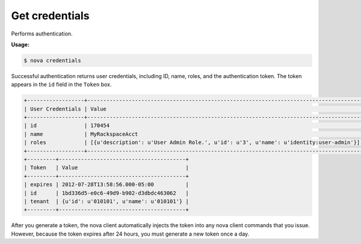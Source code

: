 .. _nc-get-credentials:

Get credentials
^^^^^^^^^^^^^^^^^^^^^^^^^^^^^^^^^^^^^^^^^^^^^^^^^^^^^^^^^^^^^^^^^^^^^^^^^^^^^^^^

Performs authentication.

**Usage:**

.. code::  

   $ nova credentials

Successful authentication returns user credentials, including ID, name, roles, and the 
authentication token. The token appears in the ``id`` field in the ``Token`` box.

.. code::  

   +------------------+---------------------------------------------------------------------------------------+
   | User Credentials | Value                                                                                 |
   +------------------+---------------------------------------------------------------------------------------+
   | id               | 170454                                                                                |
   | name             | MyRackspaceAcct                                                                       |
   | roles            | [{u'description': u'User Admin Role.', u'id': u'3', u'name': u'identity:user-admin'}] |
   +------------------+---------------------------------------------------------------------------------------+
   +---------+----------------------------------------+
   | Token   | Value                                  |
   +---------+----------------------------------------+
   | expires | 2012-07-28T13:58:56.000-05:00          |
   | id      | 1bd336d5-e0c6-49d9-b902-d3dbdc463062   |
   | tenant  | {u'id': u'010101', u'name': u'010101'} |
   +---------+----------------------------------------+

After you generate a token, the nova client automatically injects the token into any nova 
client commands that you issue. However, because the token expires after 24 hours, you must 
generate a new token once a day. 
